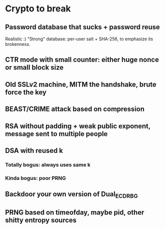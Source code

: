 * Crypto to break

** Password database that sucks + password reuse
Realistic :) "Strong" database: per-user salt + SHA-256, to emphasize its brokenness.

** CTR mode with small counter: either huge nonce or small block size

** Old SSLv2 machine, MITM the handshake, brute force the key

** BEAST/CRIME attack based on compression
** RSA without padding + weak public exponent, message sent to multiple people
** DSA with reused k
*** Totally bogus: always uses same k
*** Kinda bogus: poor PRNG
** Backdoor your own version of Dual_EC_DRBG
** PRNG based on timeofday, maybe pid, other shitty entropy sources
